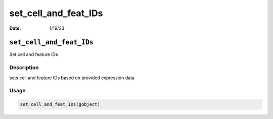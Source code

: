 =====================
set_cell_and_feat_IDs
=====================

:Date: 1/19/23

``set_cell_and_feat_IDs``
=========================

Set cell and feature IDs

Description
-----------

sets cell and feature IDs based on provided expression data

Usage
-----

.. code:: r

   set_cell_and_feat_IDs(gobject)
